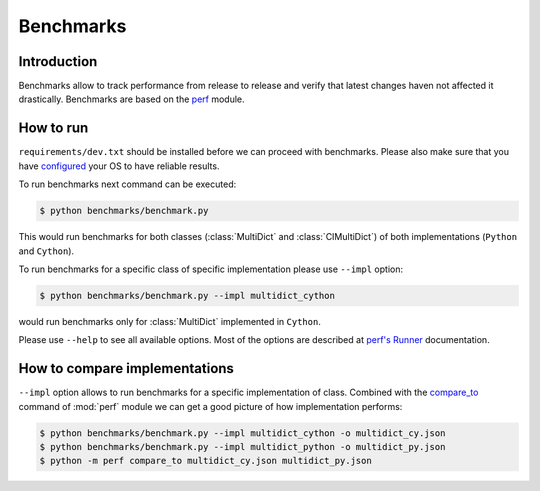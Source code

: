 .. _benchmarking-reference:

==========
Benchmarks
==========

Introduction
------------

Benchmarks allow to track performance from release to release and verify
that latest changes haven not affected it drastically. Benchmarks are based on
the `perf <https://perf.readthedocs.io>`_ module.

How to run
----------

``requirements/dev.txt`` should be installed before we can proceed
with benchmarks. Please also make sure that you have
`configured <https://perf.readthedocs.io/en/latest/system.html>`_
your OS to have reliable results.

To run benchmarks next command can be executed:

.. code-block:: bash

    $ python benchmarks/benchmark.py

This would run benchmarks for both classes (:class:`MultiDict` and
:class:`CIMultiDict`) of both implementations (``Python`` and
``Cython``).

To run benchmarks for a specific class of specific implementation
please use ``--impl`` option:

.. code-block:: bash

    $ python benchmarks/benchmark.py --impl multidict_cython

would run benchmarks only for :class:`MultiDict` implemented
in ``Cython``.

Please use ``--help`` to see all available options. Most of the options are
described at `perf's Runner <https://perf.readthedocs.io/en/latest/runner.html>`_
documentation.

How to compare implementations
------------------------------

``--impl`` option allows to run benchmarks for a specific implementation of
class. Combined with the
`compare_to <https://perf.readthedocs.io/en/latest/cli.html#compare-to-cmd>`_
command of :mod:`perf` module we can get a good picture of how implementation
performs:

.. code-block:: bash

    $ python benchmarks/benchmark.py --impl multidict_cython -o multidict_cy.json
    $ python benchmarks/benchmark.py --impl multidict_python -o multidict_py.json
    $ python -m perf compare_to multidict_cy.json multidict_py.json
